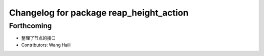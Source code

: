^^^^^^^^^^^^^^^^^^^^^^^^^^^^^^^^^^^^^^^^
Changelog for package reap_height_action
^^^^^^^^^^^^^^^^^^^^^^^^^^^^^^^^^^^^^^^^

Forthcoming
-----------
* 整理了节点的接口
* Contributors: Wang Haili
